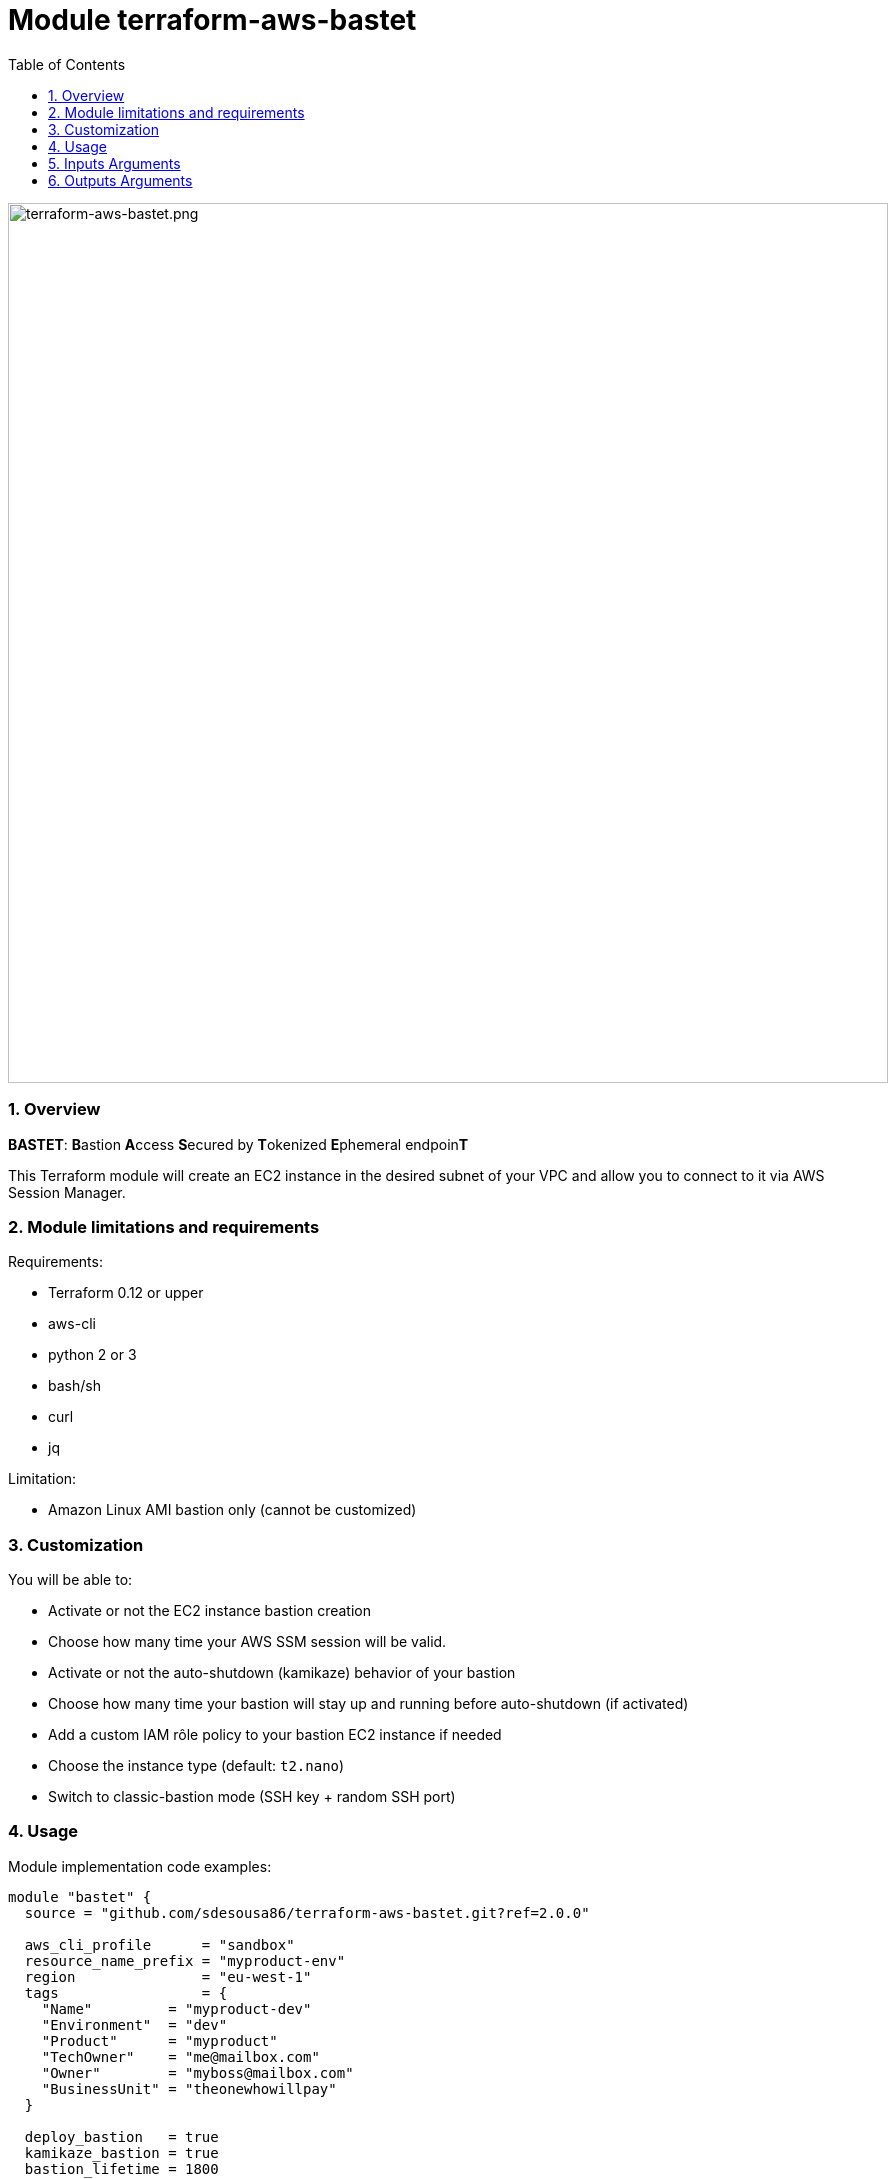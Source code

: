 :toc:
:sectlink:
:sectnums:

= Module terraform-aws-bastet

image::./terraform-aws-bastet.png[terraform-aws-bastet.png,width=880]

=== Overview
**BASTET**: **B**astion **A**ccess **S**ecured by **T**okenized **E**phemeral endpoin**T**

This Terraform module will create an EC2 instance in the desired subnet of your VPC and allow you to connect to it via AWS Session Manager.

=== Module limitations and requirements
Requirements:

- Terraform 0.12 or upper
- aws-cli
- python 2 or 3
- bash/sh
- curl
- jq

Limitation:

- Amazon Linux AMI bastion only (cannot be customized)


=== Customization
You will be able to:

- Activate or not the EC2 instance bastion creation
- Choose how many time your AWS SSM session will be valid.
- Activate or not the auto-shutdown (kamikaze) behavior of your bastion
- Choose how many time your bastion will stay up and running before auto-shutdown (if activated)
- Add a custom IAM rôle policy to your bastion EC2 instance if needed
- Choose the instance type (default: `t2.nano`)
- Switch to classic-bastion mode (SSH key + random SSH port)


=== Usage
Module implementation code examples:

[source,terraform]
----
module "bastet" {
  source = "github.com/sdesousa86/terraform-aws-bastet.git?ref=2.0.0"

  aws_cli_profile      = "sandbox"
  resource_name_prefix = "myproduct-env"
  region               = "eu-west-1"
  tags                 = {
    "Name"         = "myproduct-dev"
    "Environment"  = "dev"
    "Product"      = "myproduct"
    "TechOwner"    = "me@mailbox.com"
    "Owner"        = "myboss@mailbox.com"
    "BusinessUnit" = "theonewhowillpay"
  }

  deploy_bastion   = true
  kamikaze_bastion = true
  bastion_lifetime = 1800
  session_duration = 1800
  classic_bastion  = true

  vpc_id                              = "vpc-aaabbbccc11133555"
  bastion_subnet_id                   = "subnet-aaabbbccc11133555"
  bastion_subnet_is_public            = true
  classic_bastion_ingress_cidr_blocks = ["0.0.0.0/0"]

  bastion_custom_iam_policy = templatefile("${path.module}/templates/my_custom__bastion_iam_policy.tpl.json", {})

  bastion_instance_type = "t2.nano"

}
----

SSH connection (classic-bastion mode enabled):
[source,bash]
----
ssh -i ./bastion_private_key.pem -p <classic_bastion_ssh_port> ec2-user@<classic_bastion_public_ip>
----

== Inputs Arguments

[cols="m,m,m,d", options="header"]
|=== 

| Name
| Type
| Default
| Description

| resource_name_prefix
| string
| N/A
| Used to build name of the module resources (**mandatory input => no default value**)

| region
| string
| N/A
| AWS region where the resources will be created (**mandatory input => no default value**)

| vpc_id
| string
| N/A
| The ID of your AWS VPC where your bastion will run (**mandatory input => no default value**)

| bastion_subnet_id
| string
| N/A
| The ID of the subnet where your bastion will run (**mandatory input => no default value**)

| bastion_subnet_is_public
| bool
| N/A
| You must indicate if the provided subnet is a public subnet (Route table with route to an Internet Gateway) or not (**mandatory input => no default value**)

| aws_cli_profile
| string
| "my-aws-cli-profile"
| The aws-cli profile name that will be use (if the provided aws-cli profile is not valid, the script that use it will try to use your system default AWS credentials)

| tags
| map(string)
| {}
| Map of tags to set for each resources that accept tags

| deploy_bastion
| bool
| true
| Activate or not the EC2 instance bastion creation

| classic_bastion
| bool
| false
| Switch to classic-bastion mode (SSH key + random SSH port)

| classic_bastion_ingress_cidr_blocks
| list(string)
| null
| IPs to whithelist for classic-bastion access (**!! Mandatory input if classic_bastion = true !!** (Even if you want to set it to ["0.0.0.0/0"]))

| session_duration
| number
| 900
| Time during which tokenized URL will be valid (in seconds). Min: 900 seconds (15 minutes) - Max: 43,200 seconds (12 hours)

| kamikaze_bastion
| bool
| true
| Activate or not the auto-shutdown (kamikaze) behavior of your bastion

| bastion_lifetime
| number
| 900
| Time, in seconds, before your bastion will automatically shutdown (only if kamikaze_bastion = true)

| bastion_custom_iam_policy
| any
| null
| A custom IAM rôle policy JSON object for your bastion EC2 instance (optional)

| bastion_instance_type
| string
| "t2.nano"
| The bastion instance type

|=== 

== Outputs Arguments

[cols="m,m,d", options="header"]
|=== 

| Name
| Type
| Description

| bastion_session_manager_url
| string
| The temporary tokenized URL that will allow you to connect to the deployed bastion instance via AWS Session Manager

| bastion_private_ip
| string
| The private IP of the bastion instance in the provided subnet

| bastion_security_group_id
| string
| The security group ID of the bastion instance

| ssm_session_duration
| string
| Time during which your session will be valid (in seconds)

| kamikaze_bastion_enabled
| bool
| Indicate if kamikaze bastion behaviour has been enabled or not

| bastion_lifetime
| string
| Time remaining before the instance is shut down by itself (in seconds)

| bastion_deployed
| string
| Indicate if the deploy_bastion input argument as been set to true or false

| classic_bastion_public_ip
| string
| The public IP of the bastion (**when classic-bastion mode is enabled**)

| classic_bastion_private_key
| string
| The local relative path where the bastion private key file (`bastion-private-key.pem`) has been created (**when classic-bastion mode is enabled**)

| classic_bastion_ssh_port
| string
| The random SSH port to connect to the bastion (**when classic-bastion mode is enabled**)

|=== 
